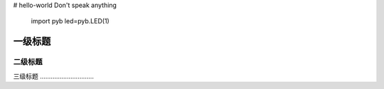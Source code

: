 # hello-world
Don't speak anything
 import pyb
 led=pyb.LED(1)
一级标题
=========
二级标题
---------
三级标题
…………………………




